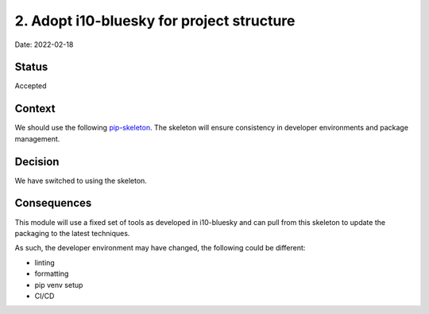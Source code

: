 2. Adopt i10-bluesky for project structure
===================================================

Date: 2022-02-18

Status
------

Accepted

Context
-------

We should use the following `pip-skeleton <https://github.com/Relm-Arrowny/i10-bluesky>`_.
The skeleton will ensure consistency in developer
environments and package management.

Decision
--------

We have switched to using the skeleton.

Consequences
------------

This module will use a fixed set of tools as developed in i10-bluesky
and can pull from this skeleton to update the packaging to the latest techniques.

As such, the developer environment may have changed, the following could be
different:

- linting
- formatting
- pip venv setup
- CI/CD
